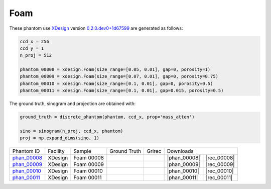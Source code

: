 Foam
----

.. |rec00008| image:: ../img/phantom_00008_00000.png
    :width: 20pt
    :height: 20pt

.. |gt00008| image:: ../img/phantom_00008_ground_truth.png
    :width: 20pt
    :height: 20pt

.. |phan_00008| replace:: :download:`gen_script.py <../../../docs/demo/phantom_00008.py>`

.. |rec_00008| replace:: :download:`rec_script.py <../../../docs/demo/rec_phantom_00008.py>`

.. _phan_00008: https://www.globus.org/app/transfer?origin_id=e133a81a-6d04-11e5-ba46-22000b92c6ec&origin_path=%2Ftomobank%2F/


.. |rec00009| image:: ../img/phantom_00009_00000.png
    :width: 20pt
    :height: 20pt

.. |gt00009| image:: ../img/phantom_00009_ground_truth.png
    :width: 20pt
    :height: 20pt

.. |phan_00009| replace:: :download:`gen_script.py <../../../docs/demo/phantom_00009.py>`

.. |rec_00009| replace:: :download:`rec_script.py <../../../docs/demo/rec_phantom_00009.py>`

.. _phan_00009: https://www.globus.org/app/transfer?origin_id=e133a81a-6d04-11e5-ba46-22000b92c6ec&origin_path=%2Ftomobank%2F/

.. |rec00010| image:: ../img/phantom_00010_00000.png
    :width: 20pt
    :height: 20pt

.. |gt00010| image:: ../img/phantom_00010_ground_truth.png
    :width: 20pt
    :height: 20pt

.. |phan_00010| replace:: :download:`gen_script.py <../../../docs/demo/phantom_00010.py>`

.. |rec_00010| replace:: :download:`rec_script.py <../../../docs/demo/rec_phantom_00010.py>`

.. _phan_00010: https://www.globus.org/app/transfer?origin_id=e133a81a-6d04-11e5-ba46-22000b92c6ec&origin_path=%2Ftomobank%2F/

.. |rec00011| image:: ../img/phantom_00011_00000.png
    :width: 20pt
    :height: 20pt

.. |gt00011| image:: ../img/phantom_00011_ground_truth.png
    :width: 20pt
    :height: 20pt

.. |phan_00011| replace:: :download:`gen_script.py <../../../docs/demo/phantom_00011.py>`

.. |rec_00011| replace:: :download:`rec_script.py <../../../docs/demo/rec_phantom_00011.py>`

.. _phan_00011: https://www.globus.org/app/transfer?origin_id=e133a81a-6d04-11e5-ba46-22000b92c6ec&origin_path=%2Ftomobank%2F/


These phantom use `XDesign <http://myxdesign.readthedocs.io/>`_ 
version `0.2.0.dev0+1d67599 <https://github.com/tomography/xdesign/tree/1d67599b8f104ebded86bac98100dbf15e251a66>`_
are generated as follows:     


.. code:: python

    ccd_x = 256 
    ccd_y = 1
    n_proj = 512

    phantom_00008 = xdesign.Foam(size_range=[0.05, 0.01], gap=0, porosity=1)
    phantom_00009 = xdesign.Foam(size_range=[0.07, 0.01], gap=0, porosity=0.75)
    phantom_00010 = xdesign.Foam(size_range=[0.1, 0.01], gap=0, porosity=0.5)
    phantom_00011 = xdesign.Foam(size_range=[0.1, 0.01], gap=0.015, porosity=0.5)
    
The ground truth, sinogram and projection are obtained with:

.. code:: python

    ground_truth = discrete_phantom(phantom, ccd_x, prop='mass_atten')
    
    sino = sinogram(n_proj, ccd_x, phantom)
    proj = np.expand_dims(sino, 1)

+---------------+----------------+------------------------+--------------+------------+--------------------+--------------+
|  Phantom ID   |    Facility    |    Sample              | Ground Truth |  Grirec    |                Downloads          |                             
+---------------+----------------+------------------------+--------------+------------+--------------------+--------------+
|  phan_00008_  |    XDesign     |  Foam 00008            |  |gt00008|   | |rec00008| |      |phan_00008|  |  |rec_00008| |
+---------------+----------------+------------------------+--------------+------------+--------------------+--------------+
|  phan_00009_  |    XDesign     |  Foam 00009            |  |gt00009|   | |rec00009| |      |phan_00009|  |  |rec_00009| |
+---------------+----------------+------------------------+--------------+------------+--------------------+--------------+
|  phan_00010_  |    XDesign     |  Foam 00010            |  |gt00010|   | |rec00010| |      |phan_00010|  |  |rec_00010| |
+---------------+----------------+------------------------+--------------+------------+--------------------+--------------+
|  phan_00011_  |    XDesign     |  Foam 00011            |  |gt00011|   | |rec00011| |      |phan_00011|  |  |rec_00011| |
+---------------+----------------+------------------------+--------------+------------+--------------------+--------------+

